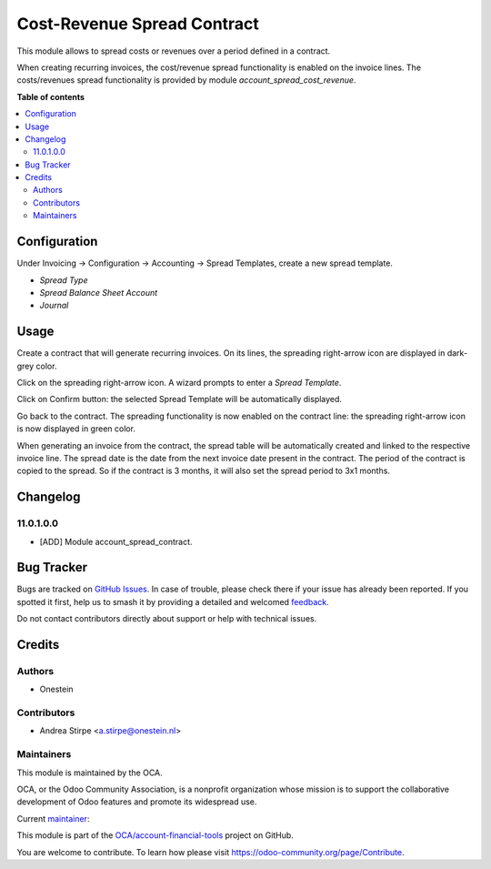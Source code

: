 ============================
Cost-Revenue Spread Contract
============================

.. 
   !!!!!!!!!!!!!!!!!!!!!!!!!!!!!!!!!!!!!!!!!!!!!!!!!!!!
   !! This file is generated by oca-gen-addon-readme !!
   !! changes will be overwritten.                   !!
   !!!!!!!!!!!!!!!!!!!!!!!!!!!!!!!!!!!!!!!!!!!!!!!!!!!!
   !! source digest: sha256:b0feabbb28e138360535ed6d0a709b14318044801b482a16cad9b5b6c90f5b13
   !!!!!!!!!!!!!!!!!!!!!!!!!!!!!!!!!!!!!!!!!!!!!!!!!!!!

.. |badge1| image:: https://img.shields.io/badge/maturity-Beta-yellow.png
    :target: https://odoo-community.org/page/development-status
    :alt: Beta
.. |badge2| image:: https://img.shields.io/badge/licence-AGPL--3-blue.png
    :target: http://www.gnu.org/licenses/agpl-3.0-standalone.html
    :alt: License: AGPL-3
.. |badge3| image:: https://img.shields.io/badge/github-OCA%2Faccount--financial--tools-lightgray.png?logo=github
    :target: https://github.com/OCA/account-financial-tools/tree/11.0/account_spread_contract
    :alt: OCA/account-financial-tools
.. |badge4| image:: https://img.shields.io/badge/weblate-Translate%20me-F47D42.png
    :target: https://translation.odoo-community.org/projects/account-financial-tools-11-0/account-financial-tools-11-0-account_spread_contract
    :alt: Translate me on Weblate
.. |badge5| image:: https://img.shields.io/badge/runboat-Try%20me-875A7B.png
    :target: https://runboat.odoo-community.org/builds?repo=OCA/account-financial-tools&target_branch=11.0
    :alt: Try me on Runboat

|badge1| |badge2| |badge3| |badge4| |badge5|

This module allows to spread costs or revenues over a period defined in a contract.

When creating recurring invoices, the cost/revenue spread functionality is enabled on the invoice lines.
The costs/revenues spread functionality is provided by module *account_spread_cost_revenue*.

**Table of contents**

.. contents::
   :local:

Configuration
=============

Under Invoicing -> Configuration -> Accounting -> Spread Templates, create a new spread template.

* *Spread Type*
* *Spread Balance Sheet Account*
* *Journal*

Usage
=====

Create a contract that will generate recurring invoices.
On its lines, the spreading right-arrow icon are displayed in dark-grey color.

Click on the spreading right-arrow icon. A wizard prompts to enter a *Spread Template*.

Click on Confirm button: the selected Spread Template will be automatically displayed.

Go back to the contract. The spreading functionality is now enabled on the contract line:
the spreading right-arrow icon is now displayed in green color.

When generating an invoice from the contract, the spread table will be automatically created
and linked to the respective invoice line.
The spread date is the date from the next invoice date present in the contract.
The period of the contract is copied to the spread. So if the contract is 3 months, it will also set
the spread period to 3x1 months.

Changelog
=========

11.0.1.0.0
~~~~~~~~~~

* [ADD] Module account_spread_contract.

Bug Tracker
===========

Bugs are tracked on `GitHub Issues <https://github.com/OCA/account-financial-tools/issues>`_.
In case of trouble, please check there if your issue has already been reported.
If you spotted it first, help us to smash it by providing a detailed and welcomed
`feedback <https://github.com/OCA/account-financial-tools/issues/new?body=module:%20account_spread_contract%0Aversion:%2011.0%0A%0A**Steps%20to%20reproduce**%0A-%20...%0A%0A**Current%20behavior**%0A%0A**Expected%20behavior**>`_.

Do not contact contributors directly about support or help with technical issues.

Credits
=======

Authors
~~~~~~~

* Onestein

Contributors
~~~~~~~~~~~~

* Andrea Stirpe <a.stirpe@onestein.nl>

Maintainers
~~~~~~~~~~~

This module is maintained by the OCA.

.. image:: https://odoo-community.org/logo.png
   :alt: Odoo Community Association
   :target: https://odoo-community.org

OCA, or the Odoo Community Association, is a nonprofit organization whose
mission is to support the collaborative development of Odoo features and
promote its widespread use.

.. |maintainer-astirpe| image:: https://github.com/astirpe.png?size=40px
    :target: https://github.com/astirpe
    :alt: astirpe

Current `maintainer <https://odoo-community.org/page/maintainer-role>`__:

|maintainer-astirpe| 

This module is part of the `OCA/account-financial-tools <https://github.com/OCA/account-financial-tools/tree/11.0/account_spread_contract>`_ project on GitHub.

You are welcome to contribute. To learn how please visit https://odoo-community.org/page/Contribute.
